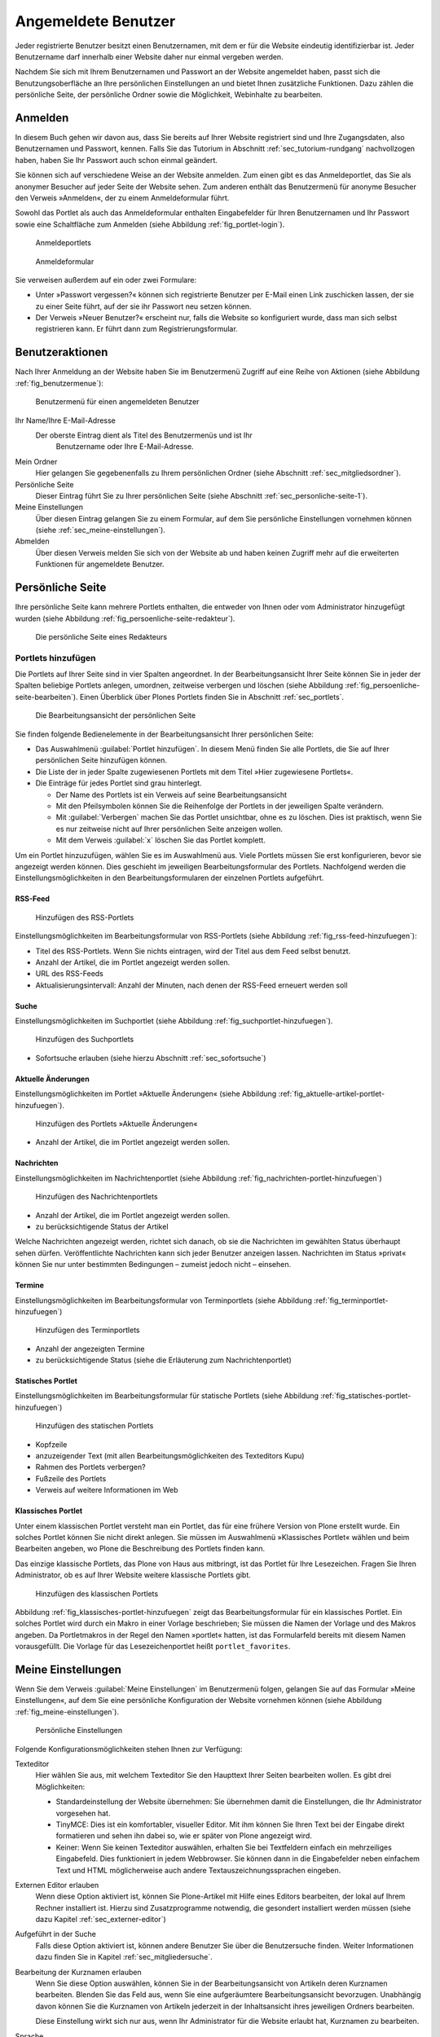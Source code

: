 ======================
 Angemeldete Benutzer
======================

Jeder registrierte Benutzer besitzt einen Benutzernamen, mit dem er
für die Website eindeutig identifizierbar ist. Jeder Benutzername darf
innerhalb einer Website daher nur einmal vergeben werden.

Nachdem Sie sich mit Ihrem Benutzernamen und Passwort an der Website
angemeldet haben, passt sich die Benutzungsoberfläche an Ihre
persönlichen Einstellungen an und bietet Ihnen zusätzliche
Funktionen. Dazu zählen die persönliche Seite, der persönliche Ordner
sowie die Möglichkeit, Webinhalte zu bearbeiten.

.. _sec_anmelden:

Anmelden
========

In diesem Buch gehen wir davon aus, dass Sie bereits auf Ihrer Website
registriert sind und Ihre Zugangsdaten, also Benutzernamen und
Passwort, kennen.  Falls Sie das Tutorium in Abschnitt
:ref:`sec_tutorium-rundgang` nachvollzogen haben, haben Sie Ihr
Passwort auch schon einmal geändert.

Sie können sich auf verschiedene Weise an der Website anmelden. Zum
einen gibt es das Anmeldeportlet, das Sie als anonymer Besucher auf
jeder Seite der Website sehen. Zum anderen enthält das Benutzermenü
für anonyme Besucher den Verweis »Anmelden«, der zu einem
Anmeldeformular führt.

Sowohl das Portlet als auch das Anmeldeformular enthalten Eingabefelder für
Ihren Benutzernamen und Ihr Passwort sowie eine Schaltfläche zum Anmelden
(siehe Abbildung :ref:`fig_portlet-login`).

.. _fig_portlet-login:

.. figure:: ../images/portlet-login.*
   :width: 80%
   :alt: Zwei Anmeldeportlets, links mit Feld für Benutzername, rechts
   	 für E-Mail-Adresse

   Anmeldeportlets

.. _fig_anmeldeformular:

.. figure:: ../images/anmeldeformular.*
   :width: 100%

   Anmeldeformular


Sie verweisen außerdem auf ein oder zwei Formulare:


* Unter »Passwort vergessen?« können sich registrierte Benutzer per
  E-Mail einen Link zuschicken lassen, der sie zu einer Seite führt, auf der
  sie ihr Passwort neu setzen können.
* Der Verweis »Neuer Benutzer?« erscheint nur, falls die Website so
  konfiguriert wurde, dass man sich selbst registrieren kann. Er führt
  dann zum Registrierungsformular.

.. _sec_benutzer-aktionen:

Benutzeraktionen
================

Nach Ihrer Anmeldung an der Website haben Sie im Benutzermenü Zugriff auf eine
Reihe von Aktionen (siehe Abbildung :ref:`fig_benutzermenue`):

.. _fig_benutzermenue:

.. figure:: ../images/benutzermenue.*

   Benutzermenü für einen angemeldeten Benutzer


Ihr Name/Ihre E-Mail-Adresse 
 Der oberste Eintrag dient als Titel des Benutzermenüs und ist Ihr
  Benutzername oder Ihre E-Mail-Adresse.  

Mein Ordner
  Hier gelangen Sie gegebenenfalls zu Ihrem persönlichen
  Ordner (siehe Abschnitt :ref:`sec_mitgliedsordner`).

Persönliche Seite
  Dieser Eintrag führt Sie zu Ihrer persönlichen Seite (siehe
  Abschnitt :ref:`sec_personliche-seite-1`).

Meine Einstellungen
  Über diesen Eintrag gelangen Sie zu einem Formular, auf dem Sie
  persönliche Einstellungen vornehmen können (siehe
  :ref:`sec_meine-einstellungen`).

Abmelden 
  Über diesen Verweis melden Sie sich von der Website ab und
  haben keinen Zugriff mehr auf die erweiterten Funktionen für
  angemeldete Benutzer.

.. _sec_personliche-seite-1:

Persönliche Seite
=================

Ihre persönliche Seite kann mehrere Portlets enthalten, die entweder
von Ihnen oder vom Administrator hinzugefügt wurden (siehe Abbildung
:ref:`fig_persoenliche-seite-redakteur`).

.. _fig_persoenliche-seite-redakteur:

.. figure::
   ../images/persoenliche-seite-redakteur.*
   :width: 100%
   :alt: Die persönliche Seite eines Redakteurs

   Die persönliche Seite eines Redakteurs
 

Portlets hinzufügen
-------------------

Die Portlets auf Ihrer Seite sind in vier Spalten angeordnet. In der
Bearbeitungsansicht Ihrer Seite können Sie in jeder der Spalten
beliebige Portlets anlegen, umordnen, zeitweise verbergen und löschen
(siehe Abbildung :ref:`fig_persoenliche-seite-bearbeiten`). Einen
Überblick über Plones Portlets finden Sie in Abschnitt
:ref:`sec_portlets`.

.. _fig_persoenliche-seite-bearbeiten:

.. figure:: ../images/persoenliche-seite-bearbeiten.*
   :width: 100%
   :alt: Die Bearbeitungsansicht der persönlichen Seite

   Die Bearbeitungsansicht der persönlichen Seite

Sie finden folgende Bedienelemente in der Bearbeitungsansicht Ihrer
persönlichen Seite:

* Das Auswahlmenü :guilabel:`Portlet hinzufügen`. In diesem Menü
  finden Sie alle Portlets, die Sie auf Ihrer persönlichen Seite
  hinzufügen können.

* Die Liste der in jeder Spalte zugewiesenen Portlets mit dem Titel
  »Hier zugewiesene Portlets«.

* Die Einträge für jedes Portlet sind grau hinterlegt.

  * Der Name des Portlets ist ein Verweis auf seine
    Bearbeitungsansicht
  * Mit den Pfeilsymbolen können Sie die Reihenfolge der Portlets in
    der jeweiligen Spalte verändern.
  * Mit :guilabel:`Verbergen` machen Sie das Portlet unsichtbar, ohne
    es zu löschen. Dies ist praktisch, wenn Sie es nur zeitweise nicht
    auf Ihrer persönlichen Seite anzeigen wollen.
  * Mit dem Verweis :guilabel:`x` löschen Sie das Portlet komplett.

Um ein Portlet hinzuzufügen, wählen Sie es im Auswahlmenü aus. Viele
Portlets müssen Sie erst konfigurieren, bevor sie angezeigt werden
können. Dies geschieht im jeweiligen Bearbeitungsformular des
Portlets. Nachfolgend werden die Einstellungsmöglichkeiten in den
Bearbeitungsformularen der einzelnen Portlets aufgeführt.


RSS-Feed
~~~~~~~~

.. _fig_rss-feed-hinzufuegen:

.. figure:: ../images/rss-feed-portlet-hinzufuegen.*
   :width: 80%
   :alt: Bearbeitungsformular eines RSS-Portlets

   Hinzufügen des RSS-Portlets

Einstellungsmöglichkeiten im Bearbeitungsformular von RSS-Portlets
(siehe Abbildung :ref:`fig_rss-feed-hinzufuegen`):

* Titel des RSS-Portlets. Wenn Sie nichts eintragen, wird der Titel
  aus dem Feed selbst benutzt.
* Anzahl der Artikel, die im Portlet angezeigt werden sollen.
* URL des RSS-Feeds
* Aktualisierungsintervall: Anzahl der Minuten, nach denen der
  RSS-Feed erneuert werden soll

Suche
~~~~~

Einstellungsmöglichkeiten im Suchportlet (siehe Abbildung
:ref:`fig_suchportlet-hinzufuegen`).

.. _fig_suchportlet-hinzufuegen:

.. figure:: ../images/suchportlet-hinzufuegen.*
   :width: 80%
   :alt: Bearbeitungsformular eines Suchportlets

   Hinzufügen des Suchportlets

* Sofortsuche erlauben (siehe hierzu Abschnitt :ref:`sec_sofortsuche`)

Aktuelle Änderungen
~~~~~~~~~~~~~~~~~~~

Einstellungsmöglichkeiten im Portlet »Aktuelle Änderungen« (siehe
Abbildung :ref:`fig_aktuelle-artikel-portlet-hinzufuegen`).

.. _fig_aktuelle-artikel-portlet-hinzufuegen:

.. figure:: ../images/aktuelle-artikel-portlet-hinzufuegen.*
   :width: 80%
   :alt: Bearbeitungsformular des Portlets »Aktuelle Änderungen«

   Hinzufügen des Portlets »Aktuelle Änderungen«


* Anzahl der Artikel, die im Portlet angezeigt werden sollen.

Nachrichten
~~~~~~~~~~~

Einstellungsmöglichkeiten im Nachrichtenportlet (siehe Abbildung
:ref:`fig_nachrichten-portlet-hinzufuegen`)

.. _fig_nachrichten-portlet-hinzufuegen:

.. figure:: ../images/nachrichten-portlet-hinzufuegen.*
   :width: 80%
   :alt: Bearbeitungsformular eines Nachrichtenportlets

   Hinzufügen des Nachrichtenportlets


* Anzahl der Artikel, die im Portlet angezeigt werden sollen.
* zu berücksichtigende Status der Artikel

Welche Nachrichten angezeigt werden, richtet sich danach, ob sie die
Nachrichten im gewählten Status überhaupt sehen
dürfen. Veröffentlichte Nachrichten kann sich jeder Benutzer anzeigen
lassen. Nachrichten im Status »privat« können Sie nur unter bestimmten
Bedingungen – zumeist jedoch nicht – einsehen.

Termine
~~~~~~~

Einstellungsmöglichkeiten im Bearbeitungsformular von Terminportlets
(siehe Abbildung :ref:`fig_terminportlet-hinzufuegen`)

.. _fig_terminportlet-hinzufuegen:

.. figure:: ../images/terminportlet-hinzufuegen.*
   :width: 80%
   :alt: Bearbeitungsformular eines Terminportlets

   Hinzufügen des Terminportlets


* Anzahl der angezeigten Termine
* zu berücksichtigende Status (siehe die Erläuterung zum
  Nachrichtenportlet)

.. _sec_statisches-portlet-hinzufuegen:

.. todo:: auf persönlicher Seite nicht möglich, woanders
   	  einordnen

Statisches Portlet
~~~~~~~~~~~~~~~~~~

Einstellungsmöglichkeiten im Bearbeitungsformular für statische
Portlets (siehe Abbildung :ref:`fig_statisches-portlet-hinzufuegen`)

.. _fig_statisches-portlet-hinzufuegen:

.. figure:: ../images/statisches-portlet-hinzufuegen.png

   Hinzufügen des statischen Portlets

* Kopfzeile
* anzuzeigender Text (mit allen Bearbeitungsmöglichkeiten des Texteditors
  Kupu)
* Rahmen des Portlets verbergen?
* Fußzeile des Portlets
* Verweis auf weitere Informationen im Web

Klassisches Portlet
~~~~~~~~~~~~~~~~~~~

Unter einem klassischen Portlet versteht man ein Portlet, das für eine
frühere Version von Plone erstellt wurde. Ein solches Portlet können
Sie nicht direkt anlegen. Sie müssen im Auswahlmenü »Klassisches
Portlet« wählen und beim Bearbeiten angeben, wo Plone die Beschreibung
des Portlets finden kann.

Das einzige klassische Portlets, das Plone von Haus aus mitbringt, ist das
Portlet für Ihre Lesezeichen. Fragen Sie Ihren Administrator, ob es auf Ihrer
Website weitere klassische Portlets gibt.

.. _fig_klassisches-portlet-hinzufuegen:

.. figure:: ../images/klassisches-portlet-hinzufuegen.*
   :width: 80%
   :alt: Bearbeitungsformular zum Hinzufügen eines so genannten
   	 klassischen Portlets

   Hinzufügen des klassischen Portlets

Abbildung :ref:`fig_klassisches-portlet-hinzufuegen`
zeigt das Bearbeitungsformular für ein klassisches Portlet. Ein solches
Portlet wird durch ein Makro in einer Vorlage beschrieben; Sie müssen die
Namen der Vorlage und des Makros angeben. Da Portletmakros in der Regel den
Namen »portlet« hatten, ist das Formularfeld bereits mit diesem Namen
vorausgefüllt. Die Vorlage für das Lesezeichenportlet heißt
``portlet_favorites``.

.. _sec_meine-einstellenungen:

Meine Einstellungen
===================

Wenn Sie dem Verweis :guilabel:`Meine Einstellungen` im Benutzermenü
folgen, gelangen Sie auf das Formular »Meine Einstellungen«, auf dem
Sie eine persönliche Konfiguration der Website vornehmen können (siehe
Abbildung :ref:`fig_meine-einstellungen`).

.. _fig_meine-einstellungen:

.. figure:: ../images/meine-einstellungen.*
   :width: 100%
   :alt: Formular mit benutzerspezifischen Konfigurationsmöglichkeiten 

   Persönliche Einstellungen

Folgende Konfigurationsmöglichkeiten stehen Ihnen zur Verfügung:

Texteditor
  Hier wählen Sie aus, mit welchem Texteditor
  Sie den Haupttext Ihrer Seiten bearbeiten wollen. Es gibt
  drei Möglichkeiten:
 
  * Standardeinstellung der Website übernehmen: Sie übernehmen damit
    die Einstellungen, die Ihr Administrator vorgesehen hat.

  * TinyMCE: Dies ist ein komfortabler, visueller Editor. Mit ihm können Sie Ihren
    Text bei der Eingabe direkt formatieren und sehen ihn dabei so, wie er
    später von Plone angezeigt wird. 

  * Keiner: Wenn Sie keinen Texteditor auswählen, erhalten Sie bei
    Textfeldern einfach ein mehrzeiliges Eingabefeld. Dies
    funktioniert in jedem Webbrowser. Sie können dann in die
    Eingabefelder neben einfachem Text und HTML möglicherweise auch
    andere Textauszeichnungssprachen eingeben.

Externen Editor erlauben
  Wenn diese Option aktiviert ist, können Sie Plone-Artikel mit Hilfe
  eines Editors bearbeiten, der lokal auf Ihrem Rechner installiert
  ist. Hierzu sind Zusatzprogramme notwendig, die gesondert
  installiert werden müssen (siehe dazu Kapitel
  :ref:`sec_externer-editor`) 

Aufgeführt in der Suche
  Falls diese Option aktiviert ist, können andere Benutzer Sie über
  die Benutzersuche finden. Weiter Informationen dazu finden Sie in
  Kapitel :ref:`sec_mitgliedersuche`. 

Bearbeitung der Kurznamen erlauben 
  Wenn Sie diese Option auswählen, können Sie in der
  Bearbeitungsansicht von Artikeln deren Kurznamen bearbeiten. Blenden
  Sie das Feld aus, wenn Sie eine aufgeräumtere Bearbeitungsansicht
  bevorzugen. Unabhängig davon können Sie die Kurznamen von Artikeln
  jederzeit in der Inhaltsansicht ihres jeweiligen Ordners bearbeiten.

  Diese Einstellung wirkt sich nur aus, wenn Ihr Administrator für die
  Website erlaubt hat, Kurznamen zu bearbeiten.

Sprache
  .. Über das Auswahlmenü :guilabel:`Sprache` können Sie 

Über Reiter in der grünen Leiste gelangen Sie zu weiteren Bereichen
Ihrer Einstellungen:

Persönliche Informationen
  Dieser Verweis führt Sie zu Ihrem Profil (siehe Abschnitt
  :ref:`sec_profil`).

Passwort
  Um ein neues Passwort für Ihr Benutzerkonto zu setzen, müssen Sie
  zunächst Ihr altes Passwort im ersten Formularfeld eingeben (siehe
  :ref:`fig_passwort-aendern`) und anschließend zweimal das neue Passwort
  eingeben. Betätigen Sie anschließend die Schaltfläche
  :guilabel:`Passwort ändern`.

  .. _fig_passwort-aendern:
  .. figure:: 
     ../images/passwort-aendern.*
     :width: 80%
     :alt: Formular zum Ändern des Passworts
     
     Formular zum Ändern des Passworts


.. _sec_profil:
     	       
Persönliche Informationen
-------------------------

Ihr Profil gibt anderen Benutzern der Website einen Überblick über
Ihre Person und Ihre Tätigkeit (siehe Abbildung :ref:`fig_profil`).

.. _fig_profil:

.. figure:: ../images/profil.*
   :width: 80%
   :alt: Formular zur Bearbeitung Ihrer persönlichen Informationen

   Formular zur Bearbeitung Ihrer persönlichen Informationen

Verweise auf Ihr Profil finden sich in Ihren Artikeln und einigen
automatisch erzeugten Übersichtslisten. 

Das Profil enthält folgende Informationen:

Vor- und Nachname
  Geben Sie hier Ihren vollständigen Namen ein. Mit
  diesem Namen werden Sie beispielsweise in der Anzeige Ihrer Artikel als
  Verfasser genannt.

E-Mail
 Geben Sie eine gültige E-Mail-Adresse ein, unter der
  Sie erreichbar sind. Dieses Feld müssen Sie ausfüllen.

Homepage
  Falls Sie eine eigene Website haben, so können Sie sie hier
  eintragen.  

Biographie
  Ein paar Sätze über Ihre Person und Ihre Arbeit. Mit diesem
  Text stellen Sie sich in Ihrem Profil vor. 

Ort
  Die Stadt oder das Land, wo Sie wohnen oder arbeiten.

Porträt
  Ein Foto von Ihnen, das in Ihrem Profil angezeigt wird. Wenn Sie ein
  zu großes Bild hochladen, wird es auf eine sinnvolle Größe skaliert.
  Um das Bild zu löschen, kreuzen Sie :guilabel:`Porträt löschen` an.

Einige Ihrer persönlichen Informationen werden auf der Website anderen
Benutzern zugänglich gemacht. So gelangen andere Benutzer
beispielsweise über einen Verweis in der Verfasserzeile eines Artikels
auf ein Rückmeldeformular (siehe Abbildung
:ref:`rueckmeldung-an-autor`, über das sie mit Ihnen Kontakt aufnehmen
können. In diesem Formular werden der Benutzername, die Biographie,
und der Ort aus Ihren persönlichen Informationen angezeigt. 

Das Formular verschickt Nachrichten an die E-Mail-Adresse, die Sie bei
der Anmeldung oder in den persönlichen Informationen angegeben haben,
sodass anonyme Besucher die Adresse nicht zu sehen bekommen. Die
Nachrichten bestehen aus Betreff und Text. Wenn Sie selbst Ihre
Profilseite betrachten, wird das Rückmeldeformular ausgeblendet.

Die Liste Ihrer aktuellen Artikel ist nach Artikeltypen sortiert und
enthält Titel und Änderungsdatum jedes aufgeführten Artikels. Darunter
finden Sie einen Verweis zu einer Liste aller von Ihnen verfassten
Artikel, beginnend mit dem neuesten.


.. _sec_mitgliedsordner:

Mein Ordner
===========

Falls Ihre Website entsprechend konfiguriert ist, erhält jeder Benutzer einen
persönlichen Ordner. Sie erreichen Ihren Ordner nach der Anmeldung über den
Verweis :guilabel:`Mein Ordner` im Benutzermenü. Wenn es auf Ihrer Website keine
persönlichen Ordner gibt, fehlt dieser Verweis.

In Ihrem Ordner können Sie nach eigenem Ermessen Artikel anlegen,
bearbeiten und löschen. An anderen Stellen der Website haben Sie diese
Möglichkeiten eventuell nicht oder nur eingeschränkt. 

Die persönlichen Ordner sind ebenso öffentlich einsehbar wie alle
anderen Inhalte der Website. Sie finden die Ordner anderer Benutzer
beispielsweise durch eine Suche im Benutzerbereich (siehe
Abschnitt :ref:`sec_mitgliedersuche`).

In Ihrem eigenen Ordner können Sie außer den öffentlich sichtbaren
auch solche Artikel sehen, die den Revisionsstatus
»privat« tragen, also vor anderen Benutzern und unangemeldeten
Besuchern versteckt sind.

.. todo:: Nachfragen ob es Favorites überhaupt noch gibt

.. Wenn Sie Lesezeichen anlegen, erzeugt Plone einen Lesezeichenordner
   in Ihrem persönlichen Ordner mit dem Titel »Favorites«. Für jedes
   Lesezeichen, das Sie auf der Website setzen, wird in diesem Ordner
   ein Lesezeichen-Artikel angelegt.

.. _sec_mitgliedersuche:

Benutzersuche
=============

Über den Eintrag :guilabel:`Benutzer` in der Hauptnavigation erreichen
Sie die Benutzersuche (siehe Abbildung :ref:`fig_benutzersuche`).

.. _fig_benutzersuche:

.. figure:: ../images/benutzersuche.*
   :width: 60%

   Benutzersuche

Sie können Benutzer Ihrer Website nach folgenden Kriterien suchen:

Name
  Geben Sie hier den Benutzernamen des gesuchten Benutzers
  ein. Sie können auch nach einem Teilwort suchen.

E-Mail
  Geben Sie die E-Mail-Adresse des gesuchten Benutzers ein.
  Auch hier können Sie nach einem Teil der Adresse suchen.

Vollständiger Name des Benutzers
  Geben Sie hier den Vor- oder Nachnamen
  des Benutzers ein. Sie können auch ein Teilwort oder den gesamten Namen
  eingeben.

Alle Suchkriterien werden gleichzeitig angewendet: Es werden nur Benutzer
gefunden, die alle Kriterien erfüllen. Nicht angegebene Kriterien
werden nicht beachtet.

Die Liste der Suchergebnisse enthält die Namen und Porträts der gefundenen
Benutzer. Sie sind gegebenenfalls Verweise auf die jeweiligen persönlichen
Ordner.

